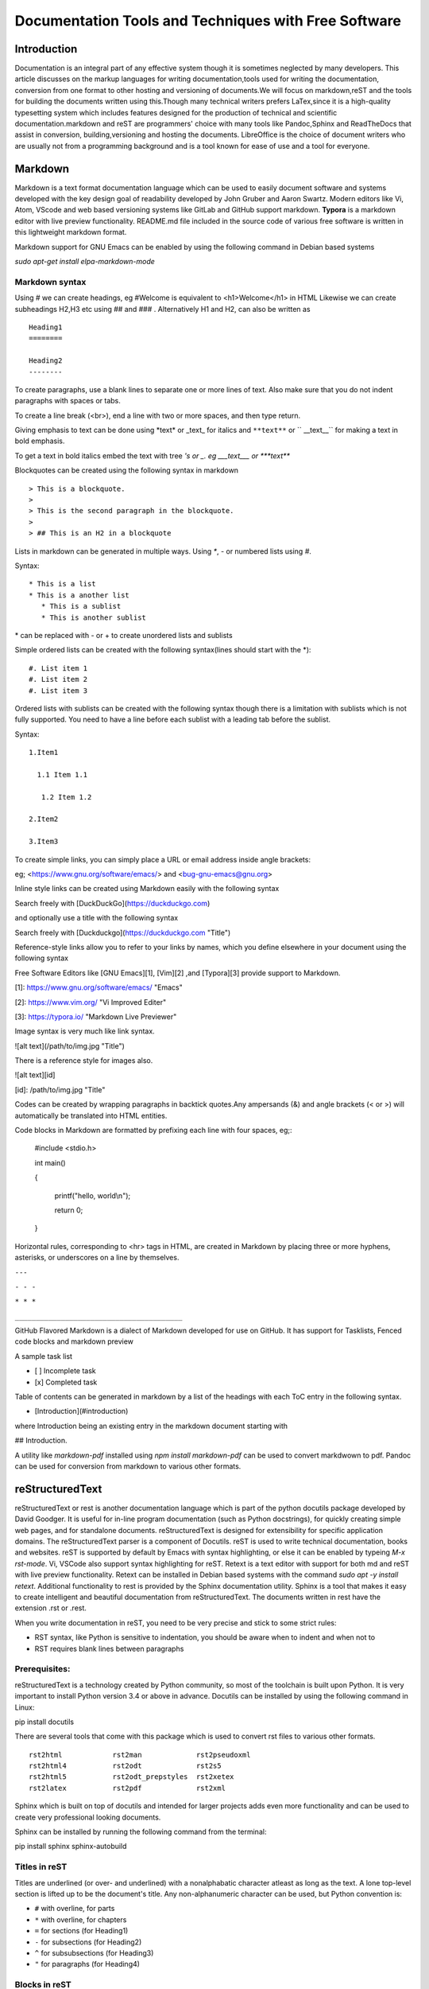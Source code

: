 =====================================================
Documentation Tools and Techniques with Free Software 
=====================================================


Introduction
============

Documentation is an integral part of any effective system though it is sometimes neglected by many developers. This article discusses on the markup languages for writing documentation,tools used for writing the documentation, conversion from one format to other
hosting and versioning of documents.We will focus on markdown,reST and the tools for building the documents written using this.Though many technical writers prefers LaTex,since it is a high-quality typesetting system which includes features designed for the production of technical and scientific documentation.markdown and reST are programmers' choice with many tools like Pandoc,Sphinx and ReadTheDocs that assist in conversion, building,versioning and hosting the documents. LibreOffice is the choice of document writers who are usually not from a programming background and is a tool known for ease of use and a tool for everyone.


Markdown
========

Markdown is a text format documentation language which can be used to easily document software and systems developed with the key design goal of readability developed by John Gruber and Aaron Swartz. Modern editors like Vi, Atom, VScode and web based versioning systems like GitLab and GitHub support markdown. **Typora** is a markdown editor with live preview functionality. README.md file included in the source code of various free software
is written in this lightweight markdown format.

Markdown support for GNU Emacs can be enabled by using the following command in Debian based systems

`sudo apt-get install elpa-markdown-mode`

Markdown syntax
---------------

Using # we can create headings, eg #Welcome is equivalent to <h1>Welcome</h1> in HTML
Likewise we can create subheadings H2,H3 etc using ## and ### .
Alternatively  H1 and H2, can also be written as

::

 Heading1
 ========

 Heading2
 --------

To create paragraphs, use a blank lines to separate one or more lines of text. Also make sure that you do not indent paragraphs with spaces or tabs.

To create a line break (<br>), end a line with two or more spaces, and then type return.

Giving emphasis to text can be done using \*text\* or \_text\_ for italics and ``**text**`` or `` __text__`` for making a text in bold emphasis.

To get a text in bold italics embed the text with tree *'s or _. eg ___text___ or ***text***

Blockquotes can be created using the following syntax in markdown

::

> This is a blockquote.
> 
> This is the second paragraph in the blockquote.
>
> ## This is an H2 in a blockquote


Lists in markdown can be generated in multiple ways. Using `*`, `-` or numbered lists using `#`.

Syntax::

    * This is a list
    * This is a another list
       * This is a sublist
       * This is another sublist

\* can be replaced with \- or \+ to create unordered lists and sublists

Simple ordered lists can be created with the following syntax(lines should start with the \*)::

    #. List item 1
    #. List item 2
    #. List item 3

Ordered lists with sublists can be created with the following syntax though there
is a limitation with sublists which is not fully supported. You need to have a line before each sublist with a leading tab before the sublist.

Syntax::

    1.Item1

      1.1 Item 1.1
    
       1.2 Item 1.2
    
    2.Item2

    3.Item3
     


To create simple links, you can simply place a URL or email address inside angle brackets:

eg; <https://www.gnu.org/software/emacs/> and
<bug-gnu-emacs@gnu.org>
   
Inline style links can be created using Markdown easily with the following syntax

Search freely with [DuckDuckGo](https://duckduckgo.com)

and optionally use a title with the following syntax

Search freely with [Duckduckgo](https://duckduckgo.com "Title")

Reference-style links allow you to refer to your links by names, which you define elsewhere in your document using the following syntax

Free Software Editors like [GNU Emacs][1], [Vim][2] ,and [Typora][3] provide support to Markdown.

[1]: https://www.gnu.org/software/emacs/ "Emacs"

[2]: https://www.vim.org/ "Vi Improved Editer"

[3]: https://typora.io/  "Markdown Live Previewer"

Image syntax is very much like link syntax.

![alt text](/path/to/img.jpg "Title")

There is a reference style for images also. 

![alt text][id]

[id]: /path/to/img.jpg "Title"

Codes can be created by wrapping paragraphs in backtick quotes.Any ampersands (&) and angle brackets (< or >) will automatically be translated into HTML entities.

Code blocks in Markdown are formatted by prefixing each line with four spaces, eg;:

    #include <stdio.h>
    
    int main()
    
    {
    
        printf("hello, world\\n");
        
        return 0;
        
    }


Horizontal rules, corresponding to <hr> tags in HTML, are created in Markdown by placing three or more hyphens, asterisks, or underscores on a line by themselves. 

``---``

``- - -``

``* * *``

``________________________________________``


GitHub Flavored Markdown is a dialect of Markdown developed for use on GitHub.
It has support for Tasklists, Fenced code blocks and markdown preview

A sample task list 

- [ ] Incomplete task
- [x] Completed task

Table of contents can be generated in markdown by a list of the headings with each ToC entry in the following syntax. 

- [Introduction](#introduction)

where Introduction being an existing entry in the markdown document starting
with 

## Introduction.

A utility like `markdown-pdf` installed using `npm install markdown-pdf` can be used to convert markdwown to pdf. Pandoc can be used for conversion from markdown to various other formats.
  
reStructuredText
=================

reStructuredText or rest is another documentation language which is part of the python docutils package developed by David Goodger.
It is useful for in-line program documentation (such as Python docstrings), for quickly creating simple web pages, and for standalone documents. reStructuredText is designed for extensibility for specific application domains. The reStructuredText parser is a component of Docutils. reST is used to write technical documentation, books and websites. reST is supported by default by Emacs with syntax highlighting, or else it can be enabled by typeing `M-x rst-mode`. Vi, VSCode also support syntax highlighting for reST. Retext is a text editor with support for both md and reST with live preview functionality. Retext can be installed in Debian based systems with the command `sudo apt -y install retext`.
Additional functionality to rest is provided by the Sphinx documentation utility. Sphinx is a tool that makes it easy to create intelligent and beautiful documentation from reStructuredText. The documents written in rest have the extension .rst or .rest.

When you write documentation in reST, you need to be very precise and stick to some strict rules:

- RST syntax, like Python is sensitive to indentation, you should be aware when to indent and when not to
- RST requires blank lines between paragraphs



Prerequisites:
--------------

reStructuredText is a technology created by Python community, so most of the toolchain is built upon Python. It is very important to install Python version 3.4 or above in advance. 
Docutils can be installed by using the following command in Linux::

pip install docutils

There are several tools that come with this package which is used to convert rst files to various other formats.

::

  rst2html            rst2man             rst2pseudoxml
  rst2html4           rst2odt             rst2s5
  rst2html5           rst2odt_prepstyles  rst2xetex
  rst2latex           rst2pdf             rst2xml

Sphinx which is built on top of docutils and intended for larger projects adds even more functionality and can be used to create very professional looking documents.

Sphinx can be installed by running the following command from the terminal:: 

pip install sphinx sphinx-autobuild


Titles in reST
--------------

Titles are underlined (or over- and underlined) with a nonalphabatic character
atleast as long as the text.
A lone top-level section is lifted up to be the document's title.
Any non-alphanumeric character can be used, but Python convention is:

* ``#`` with overline, for parts
* ``*`` with overline, for chapters
* ``=`` for sections (for Heading1)
* ``-`` for subsections (for Heading2)
* ``^`` for subsubsections (for Heading3)
* ``"`` for paragraphs (for Heading4)

Blocks in reST
--------------

The most basic block in a reST document is Paragraph which can be created by giving one or more blanks lines before the text to be paragraphed.

Inline markup in reST is same as in markdown.

    one asterisk: \*text\* for emphasis (italics),

    two asterisks: ``**text**`` for strong emphasis (boldface), and

    backquotes: \``text`` for code samples.

Line blocks are a way of preserving line breaks:
eg ::

| These lines are
| broken exactly like in
| the source file.

Doctest blocks are interactive Python sessions. They begin with "``>>>``"
and end with a blank line.eg:

>>> print "This is a doctest block"
This is a doctest block.

Lists in reST
-------------
    
Lists of items come in three main flavours: enumerated, bulleted and definitions. In all list cases, you may have as many paragraphs, sublists, etc. as you want, as long as the left-hand side of the paragraph or whatever aligns with the first line of text in the list item.

All of the following forms are recognised:

1. numbers

A. upper-case letters
   and it goes over many lines

   with two paragraphs and all!

a. lower-case letters

   3. with a sub-list starting at a different number
   4. make sure the numbers are in the correct sequence though!

I. upper-case roman numerals

i. lower-case roman numerals

(1) numbers again

1) and again

#. This is a numbered list.
#. It has two items too.

Definition Lists can be created in the following format:

The format of a definition list is:

what
  Definition lists associate a term with a definition.

*how*
  The term is a one-line phrase, and the definition is one or more
  paragraphs or body elements, indented relative to the term.
  Blank lines are not allowed between term and definition.

Metadata like information about Author, Version, Dedication can be written
in the following syntax.
::

 :Authors:
   David Goodger
   and pals

 :Version: 1.0 of 2019/12/01

 :Dedication: To all free software folks

Tables in reST
--------------

There are two syntaxes for tables in reStructuredText. Grid tables are complete
but cumbersome to create. Simple tables are easy to create but with limited
functionality(no row spans etc.)

Grid table example::

  +------------+------------+-----------+
  | Header 1   | Header 2   | Header 3  |
  +============+============+===========+
  | body row 1 | column 2   | column 3  |
  +------------+------------+-----------+
  | body row 2 | Cells may span columns.|
  +------------+------------+-----------+
  | body row 3 | Cells may  | - Cells   |
  +------------+ span rows. | - contain |
  | body row 4 |            | - blocks. |
  +------------+------------+-----------+

Result:

+------------+------------+-----------+
| Header 1   | Header 2   | Header 3  |
+============+============+===========+
| body row 1 | column 2   | column 3  |
+------------+------------+-----------+
| body row 2 | Cells may span columns.|
+------------+------------+-----------+
| body row 3 | Cells may  | - Cells   |
+------------+ span rows. | - contain |
| body row 4 |            | - blocks. |
+------------+------------+-----------+


Simple table: Example::

  =====  =====  ======
   Inputs     Output
   ------------  ------
  A      B    A or B
  =====  =====  ======
  False  False  False
  True   False  True
  False  True   True
  True   True   True
  =====  =====  ======

Result:
  
=====  =====  ======
   Inputs     Output
------------  ------
  A      B    A or B
=====  =====  ======
False  False  False
True   False  True
=====  =====  ======

Comments in reST
----------------

::

 .. This is a comment
 ..
   _so: is this!
 ..
   [and] this!
 ..
   this:: too!
 ..
   |even| this:: !



reST Directives
---------------

Directives are an extension mechanism for reStructuredText, a way of adding support for new constructs without adding new primary syntax. 

Directives begin with an explicit markup start (two periods and a space), followed by the directive type and two colons (collectively, the "directive marker"). The directive block begins immediately after the directive marker, and includes all subsequent indented lines. The directive block is divided into arguments, options (a field list), and content (in that order), any of which may appear.

As an example,consider the code-block syntax. It allows to insert code (here HTML) within your document.::

.. code-block:: html
    
    <h1>code block example</h1>


Similarly using directives we can create table with the usage of CSV-like syntax                                                                                                                                                                   

Example::

    .. csv-table:: a title
	:header: "name", "firstname", "age"
	:widths: 20, 20, 10

	"Smith", "John", 40
	"Smith", "John, Junior", 20 

this is rendered as follows:

.. csv-table:: a title
	:header: "name", "firstname", "age"
	:widths: 20, 20, 10

	"Smith", "John", 40
	"Smith", "John, Junior", 20 

Images can be included in a reST file like for example

::

    .. image:: picture.jpeg
       :height: 100px
       :width: 200 px
       :scale: 50 %
       :alt: alternate text
       :align: right

Images are a common use for substitution references as in the example:

::

* |Red light| means stop.
* |Green light| means go.
* |Yellow light| means go really fast.

::

.. |Red light|    image:: red_light.png
.. |Green light|  image:: green_light.png
.. |Yellow light| image:: yellow_light.png


A "figure" consists of image data (including image options), an optional caption (a single paragraph), and an optional legend (arbitrary body elements). For page-based output media, figures might float to a different position if this helps the page layout.

::

    .. figure:: picture.png
       :scale: 50 %
       :alt: alternet text here
        This is the caption of the figure (a simple paragraph).

        This portion consists of all elements after the caption.

The "topic" directive is used to create a topic element.

::

  .. topic:: Title

   Body

The "contents" directive generates a table of contents (TOC) in a topic. Topics, and therefore tables of contents, may occur anywhere a section or transition may occur. Body elements and topics may not contain tables of contents.

Here's the directive in its simplest form:
::

.. contents::

An explicit title may be specified with the syntax::

.. contents:: Table of Contents

Most commonly used option for contents directive is "depth". The number of section levels that are collected in the table of contents. The default is unlimited depth. The syntax is
::

 .. contents:: Table of Contents
   :depth: 2

Explicit markup in reST
-----------------------

Explicit markup blocks are used for constructs which float (footnotes), have no direct paper-document representation (hyperlink targets, comments), or require specialized processing (directives). They begin with two periods and whitespace, the "explicit markup start". 


Footnote references, like ``[5]_.``
Note that footnotes may get
rearranged, e.g., to the bottom of
the "page".

``.. [5]`` A numerical footnote. Note
   there's no colon after the ``]``.

Result:

Footnote references, like [5]_.
Note that footnotes may get
rearranged, e.g., to the bottom of
the "page".

.. [5] A numerical footnote. Note
   there's no colon after the ``]``. 

----

   
Autonumbered footnotes are
possible, like using ``[#]_`` and ``[#]_``.
Then the footnotes can be created by

``.. [#]`` This is the first one.

``.. [#]`` This is the second one.

This will be rendered as: 

[#]_ and [#]_

.. [#] This is the first one.
.. [#] This is the second one.

They may be assigned 'autonumber labels' - for instance, ``[#fourth]_`` and ``[#third]_``.

``.. [#third]`` a.k.a. ``third_``

``.. [#fourth]`` a.k.a. ``fourth_`` 

Result:


They may be assigned 'autonumber labels' - for instance, [#fourth]_ and [#third]_.

.. [#third] a.k.a. third_

.. [#fourth] a.k.a. fourth_ 

Auto-symbol footnotes are also
possible, like this: ``[*]_`` and ``[*]_``.

``.. [*]`` This is the first one.

``.. [*]`` This is the second one. 

Result:

Auto-symbol footnotes are also
possible, like this: [*]_ and [*]_.

.. [*] This is the first one.
.. [*] This is the second one. 

Citations can also be created with restructured text.Citation labels are case-insensitive and contain alphanumerics, underlines, hyphens and fullstops.

Example:
Refer to citation [CIT101]_. Note that citations may get rearranged, e.g., to the bottom of the "page".

.. [CIT101] This is the citation.  It's just like a footnote,
   except the label is textual.

Hyperlinks in reST
------------------

There are three type of links :


1.External links (http-like)

2.Implicit links to title

3.Explicit links to user-defined label (e.g., to refer to external titles).

External Hyperlinks
^^^^^^^^^^^^^^^^^^^
If you want to create a link to a website, the syntax is
 \`<http://www.python.org/>\`_
 
which will appear as `<http://www.python.org/>`_

Labeled hyperlinks can be created; eg like in \`Python <http://www.python.org/>\`_
which will be rendered as `Python <http://www.python.org/>`_

Implicit Hyperlinks to Titles
^^^^^^^^^^^^^^^^^^^^^^^^^^^^^
Titles are considered as hyperlinks in reST. A link to a title is just its name within quotes and a final underscore:
::

`Internal and External links`_

Explicit Links
^^^^^^^^^^^^^^
You can create explicit links within your RST files. For instance, this document has a label at the top called rst_tutorial, which is specified by typing:
::

.. _rst_tutorial:

You can refer to this label using two different methods. The first one is:
::

 rst_tutorial_

The second method use the ref role as follows: 
::

:ref:`rst_tutorial`

Directives like sidebar, header and footer, math are also useful.

More directives can be found at http://docutils.sourceforge.net/docs/ref/rst/directives.html.

Editor Support for reST
-----------------------

Vim 
^^^
Vim provides default reStructuredText syntax highlighting mode. There are plugins for vim 
for additional features like syntax highlighting and live preview.

- VST (Vim reStructured Text) is a plugin for Vim7 with folding for reStructuredText
- Riv.vim - fresh vim plugin for authoring rst and Sphinx doc
- Previm: Vim plugin for live previewing of reStructuredText and other mark up documents

VST plugin can be downloaded from http://skawina.eu.org/mikolaj/vst.zip
unzip vst to `~/.vim`.To use just do `:source vst.vim`

Another option is to use Riv.vim by downloading the zip file from https://github.com/gu-fan/riv.vim and unzip to ~/.vim

To use the Previm plugin, see  https://github.com/previm/previm/blob/master/README-en.mkd

GNU Emacs
^^^^^^^^^
The Emacs support via `rst-mode` comes as part of the Docutils package under `/docutils/tools/editors/emacs/rst.el`

Dedicated reST Editors
----------------------

ReText
^^^^^^
ReText a cross platform program written in Python that works like Marked. ReText is simple and powerful with support for markdown and reST with live preview feature. This works in all GNU/Linux and other POSIX compatible systems.This is available at https://github.com/retext-project/retext. This article itself was written using reST with the ReText editor mostly,
and GNU Emacs also.

RSTPad
^^^^^^

RSTPad is another Standalone reStructuredText editor with live preview. This is available from https://github.com/ShiraNai7/rstpad

Rest Implementations
--------------------

Although the reference implementation of reStructuredText is written in Python, there are
reStructuredText parsers in other languages too in addtion to Python Docutils

- Pandoc
- Parsers for Java, PHP, C#/.NET
- Sphinx Extension

Pandoc
======

Pandoc is a Haskell library for converting from one markup format to another, and a command-line tool that uses this library. It can read Markdown and (subsets of) reStructuredText, HTML, and LaTeX, and it can write Markdown, reStructuredText, HTML, LaTeX, ConTeXt, PDF, RTF, DocBook XML, OpenDocument XML, ODT, GNU Texinfo, MediaWiki markup, groff man pages, and S5 HTML slide shows.

Pandoc can take the following input formats for conversion

Documents in (several dialects of) Markdown, reStructuredText, textile,
HTML, DocBook, LaTeX, MediaWiki markup, TWiki markup, TikiWiki markup, Creole 1.0,
Vimwiki markup, OPML, Emacs Org-Mode, Emacs Muse, txt2tags, Microsoft Word docx,
LibreOffice ODT, EPUB, or Haddock markup

Pandoc can produce the following output formats

HTML formats (XHTML, HTML5, and HTML slide shows using Slidy, reveal.js, Slideous, S5,
or DZSlides)
Word processor formats (Microsoft Word docx, OpenOffice/LibreOffice ODT, OpenDocument
XML, Microsoft PowerPoint.)
Ebooks (EPUB version 2 or 3, FictionBook2), Documentation formats (DocBook version 4 or
5, TEI Simple, GNU TexInfo, Groff man, Groff ms, Haddock markup), JATS, InDesign ICML,
OPML, LaTeX, ConTeXt, LaTeX Beamer slides, PDF, Lightweight markup formats
(Markdown (including CommonMark and GitHub-flavored Markdown), reStructuredText,
AsciiDoc, Emacs Org-Mode, Emacs Muse, Textile, txt2tags, MediaWiki markup, DokuWiki
markup, TikiWiki markup, TWiki markup, Vimwiki markup, and ZimWiki markup.)

The format of the input and output can be specified explicitly using command-line options.
The input format can be specified using the -f/--from option, the output format using the
-t/--to option. 

Thus, to convert hello.txt from Markdown to LaTeX, you could type:
::

 pandoc -f markdown -t latex hello.txt

To convert to reST the following command can be used::

 pandoc -s -t rst --toc MANUAL.txt -o example6.text


Laika- a reST implementation in Scala
-------------------------------------

Laika is a new library for transforming markup languages to other output formats. The library is written in Scala but should be also usable from Java. Support for Markdown (incl. GitHub Flavored Markdown) and reStructuredText as input and HTML, EPUB, PDF, XSL-FO and AST (for debugging) as output.

reST implementation in Perl
---------------------------

`Text::Restructured` - Perl implementation of reStructuredText parser

`Dotiac::DTL::Addon::markup` - Filters to work with common markup languages - support reStructuredText

`Pod::POM::View::Restructured` - View for Pod::POM that outputs reStructuredText


Wiki programs like **MediaWiki** and **MoinMoin** provide support reST through extensions and parsers. The blogging framework **Wordpress** supports reST through a plugin.
The **Pelican** static site generator uses reST for writing blogs.

Sphinx
======

.. image:: sphinxheader.png
   :height: 100px
   :width: 200 px
   :scale: 50 %
   :alt: sphinx-image
   :align: left

The Sphinx documentation generator translates a set of reStructuredText source files into various output formats, automatically producing cross-references, indices etc.
Sphinx uses reStructuredText as its markup language, and many of its strengths come from the
power and straightforwardness of reStructuredText and its parsing and translating suite, the
Docutils.

There are some extensions provided to the reST directives by Sphinx, some of these are expalined below:

The toctree directive
---------------------

The toctree directive allows you to insert other files within a RST file.The toctree directive looks like ::

    .. toctree::
        :maxdepth: 2
        :numbered:  
        :titlesonly:
        :glob:
        :hidden:

        intro.rst
        chapter1.rst
        chapter2.rst

It includes 3 RST files and shows a TOC that includes the title found in the RST documents.

Here are a few notes about the different options

   + `maxdepth` is used to indicates the depth of the tree.
   + `numbered` adds relevant section numbers.
   + `titlesonly` adds only the main title of each document
   + `glob` can be used to indicate that * and ? characters are used to indicate patterns.
   + `hidden` hides the toctree. It can be used to include files that do not need to be shown (e.g. a bibliography).

Sphinx can be used to create generic documentation, or software documentation dedicated to Python, C, C++ etc.

Autodocument the Python code
----------------------------

Let us suppose you have a python file called sample.py with a function called square. The function’s code is :

::

    def square(a):
        """This functions produces a square of the parameter

         Returns the square of a: :math:`a^2`

        :param a: an input argument

        :returns: a*a
        """
        return a*a

Using the autofunction directive::

  .. currentmodule:: sample
  .. autofunction:: square

produces a documentation from the comments section of the python function definition.


.. image:: pythondoc-gen.png

Using the module directive also creates an index so it is worth specifying more information using platform and synopsis options for example:
::

 .. module:: sample
     :platform: Unix, Windows
     :synopsis: sample of documented python code


There are simple directives like seealso,notes and warnings that creates nice colored boxes:
::

 .. seealso:: This is a simple **seealso** note.

 .. note::  This is a **note** box.

 .. warning:: This generates a warning box

Create a new Sphinx Project
---------------------------

Once Sphinx is installed, you can call the sphinx-quickstart to generate a new project
with its own buildscript.

`sphinx-quickstart myproject`

It will prompt you for a project name and an author name, as well as many other questions. You can select all of the defaults if you are unsure.

.. image:: sphinx-quickstart01.png
   :scale: 25%

After all the entries, based on my default entries the following directory structure will be produced.

.. image:: sphinx-dir-tree.png

Edit the `index.rst` and add other pages and subdirectories as needed. When you are done editing, you can `make/build` the project with the `make` command.

Build your documentation project
--------------------------------

Once the reStructuredText documents are ready, you call make in GNU/Linux or make.bat in Windows:

You can build the documents to various formats
::

 make html
 make singlehtml
 make epub
 make man
 make latex
 make text

 make doctest   # Run unit tests embedded in docstrings 
 make coverage  # Check documentation coverage of code

The documents that are built can be found in the build or _build directory

To find a set of documents generated using Sphinx, see http://www.sphinx-doc.org/en/master/examples.html

There is more in Sphinx than we discuss here. 

Visit http://www.sphinx-doc.org/en/master/contents.html to learn Sphinx well.

ReadtheDocs
-----------

Read the Docs simplifies software documentation by automating building, versioning, and hosting of your docs for you. 

Sign up and tell ReadTheDocs.org about your repository, and set up a webhook to automatically build and host your documentation any time there is a git push.

RTD can integrate version control systems GitHub, Bitbucket and GitLab.
They will host multiple versions of documentation, you can use their theme or custom themes, and it even makes PDF and ePub versions available.

More about RTD can be found at https://docs.readthedocs.io

